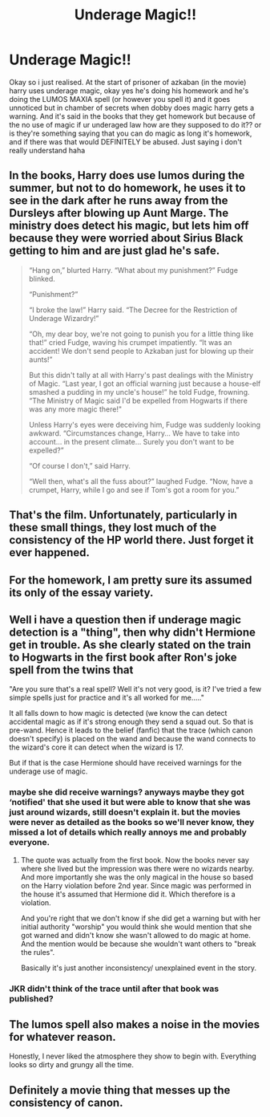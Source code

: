 #+TITLE: Underage Magic!!

* Underage Magic!!
:PROPERTIES:
:Author: hp_wolfstar_394
:Score: 8
:DateUnix: 1587502145.0
:DateShort: 2020-Apr-22
:FlairText: Discussion
:END:
Okay so i just realised. At the start of prisoner of azkaban (in the movie) harry uses underage magic, okay yes he's doing his homework and he's doing the LUMOS MAXIA spell (or however you spell it) and it goes unnoticed but in chamber of secrets when dobby does magic harry gets a warning. And it's said in the books that they get homework but because of the no use of magic if ur underaged law how are they supposed to do it?? or is they're something saying that you can do magic as long it's homework, and if there was that would DEFINITELY be abused. Just saying i don't really understand haha


** In the books, Harry does use lumos during the summer, but not to do homework, he uses it to see in the dark after he runs away from the Dursleys after blowing up Aunt Marge. The ministry does detect his magic, but lets him off because they were worried about Sirius Black getting to him and are just glad he's safe.

#+begin_quote
  “Hang on,” blurted Harry. “What about my punishment?” Fudge blinked.

  “Punishment?”

  “I broke the law!” Harry said. “The Decree for the Restriction of Underage Wizardry!”

  “Oh, my dear boy, we're not going to punish you for a little thing like that!” cried Fudge, waving his crumpet impatiently. “It was an accident! We don't send people to Azkaban just for blowing up their aunts!”

  But this didn't tally at all with Harry's past dealings with the Ministry of Magic. “Last year, I got an official warning just because a house-elf smashed a pudding in my uncle's house!” he told Fudge, frowning. “The Ministry of Magic said I'd be expelled from Hogwarts if there was any more magic there!"

  Unless Harry's eyes were deceiving him, Fudge was suddenly looking awkward. “Circumstances change, Harry... We have to take into account... in the present climate... Surely you don't want to be expelled?”

  “Of course I don't,” said Harry.

  “Well then, what's all the fuss about?” laughed Fudge. “Now, have a crumpet, Harry, while I go and see if Tom's got a room for you.”
#+end_quote
:PROPERTIES:
:Author: 420SwagBro
:Score: 22
:DateUnix: 1587503077.0
:DateShort: 2020-Apr-22
:END:


** That's the film. Unfortunately, particularly in these small things, they lost much of the consistency of the HP world there. Just forget it ever happened.
:PROPERTIES:
:Author: ceplma
:Score: 12
:DateUnix: 1587503384.0
:DateShort: 2020-Apr-22
:END:


** For the homework, I am pretty sure its assumed its only of the essay variety.
:PROPERTIES:
:Author: mbrock199494
:Score: 5
:DateUnix: 1587502723.0
:DateShort: 2020-Apr-22
:END:


** Well i have a question then if underage magic detection is a "thing", then why didn't Hermione get in trouble. As she clearly stated on the train to Hogwarts in the first book after Ron's joke spell from the twins that

"Are you sure that's a real spell? Well it's not very good, is it? I've tried a few simple spells just for practice and it's all worked for me....."

It all falls down to how magic is detected (we know the can detect accidental magic as if it's strong enough they send a squad out. So that is pre-wand. Hence it leads to the belief (fanfic) that the trace (which canon doesn't specify) is placed on the wand and because the wand connects to the wizard's core it can detect when the wizard is 17.

But if that is the case Hermione should have received warnings for the underage use of magic.
:PROPERTIES:
:Author: reddog44mag
:Score: 3
:DateUnix: 1587522510.0
:DateShort: 2020-Apr-22
:END:

*** maybe she did receive warnings? anyways maybe they got ‘notified' that she used it but were able to know that she was just around wizards, still doesn't explain it. but the movies were never as detailed as the books so we'll never know, they missed a lot of details which really annoys me and probably everyone.
:PROPERTIES:
:Author: hp_wolfstar_394
:Score: 1
:DateUnix: 1587582597.0
:DateShort: 2020-Apr-22
:END:

**** The quote was actually from the first book. Now the books never say where she lived but the impression was there were no wizards nearby. And more importantly she was the only magical in the house so based on the Harry violation before 2nd year. Since magic was performed in the house it's assumed that Hermione did it. Which therefore is a violation.

And you're right that we don't know if she did get a warning but with her initial authority "worship" you would think she would mention that she got warned and didn't know she wasn't allowed to do magic at home. And the mention would be because she wouldn't want others to "break the rules".

Basically it's just another inconsistency/ unexplained event in the story.
:PROPERTIES:
:Author: reddog44mag
:Score: 1
:DateUnix: 1587583515.0
:DateShort: 2020-Apr-22
:END:


*** JKR didn't think of the trace until after that book was published?
:PROPERTIES:
:Author: horrorshowjack
:Score: 1
:DateUnix: 1587614821.0
:DateShort: 2020-Apr-23
:END:


** The lumos spell also makes a noise in the movies for whatever reason.

Honestly, I never liked the atmosphere they show to begin with. Everything looks so dirty and grungy all the time.
:PROPERTIES:
:Author: Uncommonality
:Score: 5
:DateUnix: 1587516927.0
:DateShort: 2020-Apr-22
:END:


** Definitely a movie thing that messes up the consistency of canon.
:PROPERTIES:
:Author: Zeefour
:Score: 1
:DateUnix: 1587522645.0
:DateShort: 2020-Apr-22
:END:

